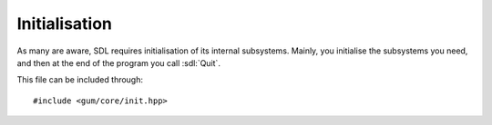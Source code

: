 .. default-domain:: cpp
.. highlight:: cpp
.. _gum-core-init:

Initialisation
===============

.. |error| replace:: :ref:`gum-core-error`
.. |opt| replace:: :ref:`gum-required-libs`

As many are aware, SDL requires initialisation of its internal subsystems. Mainly, you
initialise the subsystems you need, and then at the end of the program you call :sdl:`Quit`.

This file can be included through::

    #include <gum/core/init.hpp>

.. namespace:: sdl

.. function:: void quit() noexcept

    Calls :sdl:`Quit`. Provided for consistency.

    This also quits the appropriate external libraries if they are enabled. See |opt| for
    more details.
.. function:: void init(uint32_t sdl = SDL_INIT_EVERYTHING, uint32_t img = unspecified)

    Calls the appropriate initialisation initialisation functions with the flags provided.

    The function first initialises SDL using :sdl:`Init` using the flags provided. If
    ``GUM_IMG_DISABLED`` is not defined then SDL2_image is initialised using ``IMG_Init`` with
    the flags specified. It defaults to ``IMG_INIT_PNG | IMG_INIT_JPG``. For more information
    on disabling this, see |opt|.

    After the initialisation steps are over, :func:`quit` is registered for ``std::atexit``, relieving
    the user of calling :func:`quit` at the end.

    If an error occurs, the error handler is called. See |error| for more details.
